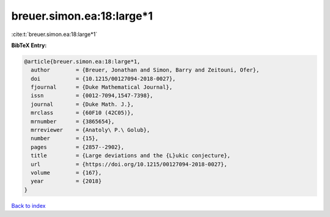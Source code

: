 breuer.simon.ea:18:large*1
==========================

:cite:t:`breuer.simon.ea:18:large*1`

**BibTeX Entry:**

.. code-block:: bibtex

   @article{breuer.simon.ea:18:large*1,
     author        = {Breuer, Jonathan and Simon, Barry and Zeitouni, Ofer},
     doi           = {10.1215/00127094-2018-0027},
     fjournal      = {Duke Mathematical Journal},
     issn          = {0012-7094,1547-7398},
     journal       = {Duke Math. J.},
     mrclass       = {60F10 (42C05)},
     mrnumber      = {3865654},
     mrreviewer    = {Anatoly\ P.\ Golub},
     number        = {15},
     pages         = {2857--2902},
     title         = {Large deviations and the {L}ukic conjecture},
     url           = {https://doi.org/10.1215/00127094-2018-0027},
     volume        = {167},
     year          = {2018}
   }

`Back to index <../By-Cite-Keys.html>`_
